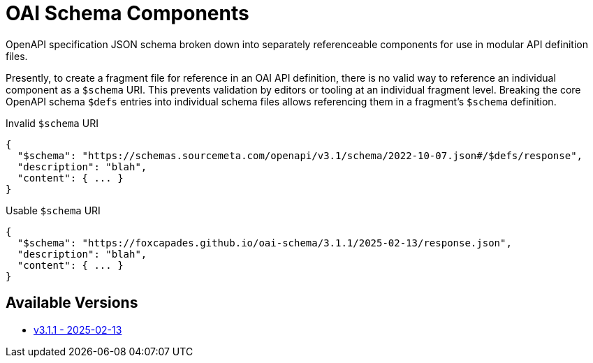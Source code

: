 = OAI Schema Components

OpenAPI specification JSON schema broken down into separately referenceable
components for use in modular API definition files.

Presently, to create a fragment file for reference in an OAI API definition,
there is no valid way to reference an individual component as a `$schema` URI.
This prevents validation by editors or tooling at an individual fragment level.
Breaking the core OpenAPI schema `$defs` entries into individual schema files
allows referencing them in a fragment's `$schema` definition.


.Invalid `$schema` URI
[source, json]
----
{
  "$schema": "https://schemas.sourcemeta.com/openapi/v3.1/schema/2022-10-07.json#/$defs/response",
  "description": "blah",
  "content": { ... }
}
----

.Usable `$schema` URI
[source, json]
----
{
  "$schema": "https://foxcapades.github.io/oai-schema/3.1.1/2025-02-13/response.json",
  "description": "blah",
  "content": { ... }
}
----

== Available Versions

* link:https://foxcapades.github.io/oai-schema/3.1.1/2025-02-13[v3.1.1 - 2025-02-13]